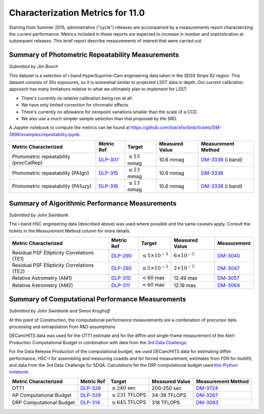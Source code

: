 #################################
Characterization Metrics for 11.0
#################################

Starting from Summer 2015, administrative ("cycle") releases are
accompanied by a measurements report characterizing the current
performance. Metrics included in these reports are expected to increase
in number and sophistication at subsequent releases. This brief report
describe measurements of interest that were carried out.

Summary of Photometric Repeatability Measurements
=================================================

*Submitted by Jim Bosch*

This dataset is a selection of *i*-band HyperSuprime-Cam engineering data
taken in the SDSS Stripe 82 region. This dataset consists of 30s
exposures, so it is somewhat similar to projected LSST data in depth.
Our current calibration approach has many limitations relative to what
we ultimately plan to implement for LSST:

-  There's currently no relative calibration being run at all.
-  We have only limited correction for chromatic effects.
-  There's currently no allowance for zeropoint variations smaller
   than the scale of a CCD.
-  We also use a much simpler sample selection than that proposed by the
   SRD.

A Jupyter notebook to compute the metrics can be found at
https://github.com/lsst/afw/blob/tickets/DM-3896/examples/repeatability.ipynb.

+---------------------------+------------+----------------------+-----------+---------------------+
| Metric Characterized      | Metric Ref | Target               | Measured  | Measurement         |
|                           |            |                      | Value     | Method              |
+===========================+============+======================+===========+=====================+
| Photometric repeatability | `DLP-307`_ | :math:`\leq 13` mmag | 10.6 mmag | `DM-3338`_ (i band) |
| (procCalRep)              |            |                      |           |                     |
+---------------------------+------------+----------------------+-----------+---------------------+
| Photometric repeatability | `DLP-315`_ | :math:`\leq 13` mmag | 10.6 mmag | `DM-3338`_          |
| (PA1gri)                  |            |                      |           |                     |
+---------------------------+------------+----------------------+-----------+---------------------+
| Photometric repeatability | `DLP-316`_ | :math:`\leq 13` mmag | 10.6 mmag | `DM-3338`_ (i band) |
| (PA1uzy)                  |            |                      |           |                     |
+---------------------------+------------+----------------------+-----------+---------------------+

.. _DLP-307: https://jira.lsstcorp.org/browser/DLP-307
.. _DLP-315: https://jira.lsstcorp.org/browser/DLP-315
.. _DLP-316: https://jira.lsstcorp.org/browser/DLP-316
.. _DM-3338: https://jira.lsstcorp.org/browse/DM-3338

Summary of Algorithmic Performance Measurements
===============================================

*Submitted by John Swinbank*

The *i*-band HSC engineering data (described above) was used where
possible and the same caveats apply. Consult the tickets in the
Measurement Method column for more details.

+---------------------------------------------+------------+------------------------------+-------------------------+-------------+
| Metric Characterized                        | Metric Ref | Target                       | Measured Value          | Measurement |
+=============================================+============+==============================+=========================+=============+
| Residual PSF Ellipticity Correlations (TE1) | `DLP-290`_ | :math:`\leq 5\times 10^{-3}` | :math:`6\times 10^{-5}` | `DM-3040`_  |
+---------------------------------------------+------------+------------------------------+-------------------------+-------------+
| Residual PSF Ellipticity Correlations (TE2) | `DLP-290`_ | :math:`\leq 5\times 10^{-3}` | :math:`2\times 10^{-5}` | `DM-3047`_  |
+---------------------------------------------+------------+------------------------------+-------------------------+-------------+
| Relative Astrometry (AM1)                   | `DLP-310`_ | :math:`< 60` mas             | 12.49 mas               | `DM-3057`_  |
+---------------------------------------------+------------+------------------------------+-------------------------+-------------+
| Relative Astrometry (AM2)                   | `DLP-311`_ | :math:`< 60` mas             | 12.19 mas               | `DM-3064`_  |
+---------------------------------------------+------------+------------------------------+-------------------------+-------------+

.. _DLP-290: https://jira.lsstcorp.org/browse/DLP-290
.. _DLP-310: https://jira.lsstcorp.org/browse/DLP-310
.. _DLP-311: https://jira.lsstcorp.org/browse/DLP-311
.. _DM-3040: https://jira.lsstcorp.org/browse/DM-3040
.. _DM-3047: https://jira.lsstcorp.org/browse/DM-3047
.. _DM-3057: https://jira.lsstcorp.org/browse/DM-3057
.. _DM-3064: https://jira.lsstcorp.org/browse/DM-3064

Summary of Computational Performance Measurements
=================================================

*Submitted by John Swinbank and Simon Krughoff*

At this point of Construction, the computational performance
measurements are a combination of precursor data processing and
extrapolation from R&D assumptions.

DECam/HITS data was used for the OTT1 estimate and for the diffim and
single-frame measurement of the Alert Production Computational Budget in
combination with data from the `3rd Data
Challenge <https://dev.lsstcorp.org/trac/wiki/DC3bPT1_1>`_.

For the Data Release Production of the computational budget, we used
DECam/HITS data for estimating diffim performance, HSC-I for assembling
and measuring coadds and for forced measurement, estimates from FDR for
multifit, and data from the 3rd Data Challenge for SDQA. Calculations
for the DRP computational budget used `this iPython
notebook <https://github.com/lsst-dm/kpm/blob/29c053f7b832e8bd999527e012681826fc0c201c/DLP-314:%20DRP%20Computational%20Budget/LSST%20DRP%20Computational%20Budget.ipynb>`__.

+--------------------------+------------+-------------------------+----------------+--------------------+
| Metric Characterized     | Metric Ref | Target                  | Measured Value | Measurement Method |
+==========================+============+=========================+================+====================+
| OTT1                     | `DLP-328`_ | :math:`\leq 240` sec    | 200-250 sec    | `DM-3724`_         |
+--------------------------+------------+-------------------------+----------------+--------------------+
| AP Computational Budget  | `DLP-329`_ | :math:`\leq 231` TFLOPS | 34-39 TFLOPS   | `DM-3267`_         |
+--------------------------+------------+-------------------------+----------------+--------------------+
| DRP Computational Budget | `DLP-314`_ | :math:`\leq 645` TFLOPS | 318 TFLOPS     | `DM-3083`_         |
+--------------------------+------------+-------------------------+----------------+--------------------+

.. _DLP-328: https://jira.lsstcorp.org/browse/DLP-328
.. _DLP-329: https://jira.lsstcorp.org/browse/DLP-329
.. _DLP-314: https://jira.lsstcorp.org/browse/DLP-314
.. _DM-3724: https://jira.lsstcorp.org/browse/DM-3724
.. _DM-3267: https://jira.lsstcorp.org/browse/DM-3267
.. _DM-3083: https://jira.lsstcorp.org/browse/DM-3083
